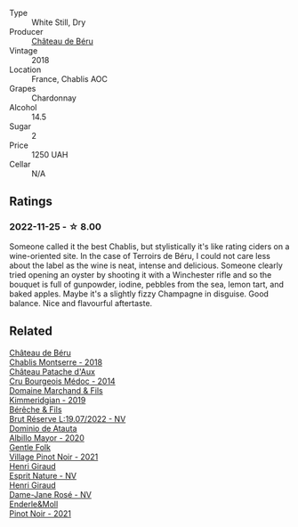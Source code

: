 #+attr_html: :class wine-main-image
[[file:/images/35/51af35-bcd8-4ffe-9469-1db978e30760/2022-11-26-11-19-23-26FFF051-DC18-49D3-A2FE-4393B2F0D5E0-1-105-c@512.webp]]

- Type :: White Still, Dry
- Producer :: [[barberry:/producers/4d30cbc8-c930-4d1c-b7e6-884e381a0202][Château de Béru]]
- Vintage :: 2018
- Location :: France, Chablis AOC
- Grapes :: Chardonnay
- Alcohol :: 14.5
- Sugar :: 2
- Price :: 1250 UAH
- Cellar :: N/A

** Ratings

*** 2022-11-25 - ☆ 8.00

Someone called it the best Chablis, but stylistically it's like rating ciders on a wine-oriented site. In the case of Terroirs de Béru, I could not care less about the label as the wine is neat, intense and delicious. Someone clearly tried opening an oyster by shooting it with a Winchester rifle and so the bouquet is full of gunpowder, iodine, pebbles from the sea, lemon tart, and baked apples. Maybe it's a slightly fizzy Champagne in disguise. Good balance. Nice and flavourful aftertaste.

** Related

#+begin_export html
<div class="flex-container">
  <a class="flex-item flex-item-left" href="/wines/746646a7-c2d0-49e7-827d-1c2fee94fc66.html">
    <img class="flex-bottle" src="/images/74/6646a7-c2d0-49e7-827d-1c2fee94fc66/2022-08-20-10-43-59-4F425655-952B-4245-B369-224F51BD3A98-1-105-c@512.webp"></img>
    <section class="h">Château de Béru</section>
    <section class="h text-bolder">Chablis Montserre - 2018</section>
  </a>

  <a class="flex-item flex-item-right" href="/wines/04583f07-cc74-48f3-b344-857460e26733.html">
    <img class="flex-bottle" src="/images/04/583f07-cc74-48f3-b344-857460e26733/2022-11-26-11-17-52-31BE0828-CEC1-4451-8EDB-6732F608B946-1-105-c@512.webp"></img>
    <section class="h">Château Patache d'Aux</section>
    <section class="h text-bolder">Cru Bourgeois Médoc - 2014</section>
  </a>

  <a class="flex-item flex-item-left" href="/wines/1722d4fd-8268-4437-8ce1-8fd35925a39f.html">
    <img class="flex-bottle" src="/images/17/22d4fd-8268-4437-8ce1-8fd35925a39f/2022-11-26-11-24-34-9AB63407-AFDC-4F34-B789-167CFC9E545A-1-105-c@512.webp"></img>
    <section class="h">Domaine Marchand & Fils</section>
    <section class="h text-bolder">Kimmeridgian - 2019</section>
  </a>

  <a class="flex-item flex-item-right" href="/wines/40910459-4fb6-42ae-b046-58094be3603b.html">
    <img class="flex-bottle" src="/images/40/910459-4fb6-42ae-b046-58094be3603b/2022-11-26-10-54-13-25EC765C-07A2-4E97-AE6C-863F8F848F56-1-105-c@512.webp"></img>
    <section class="h">Bérêche & Fils</section>
    <section class="h text-bolder">Brut Réserve L:19.07/2022 - NV</section>
  </a>

  <a class="flex-item flex-item-left" href="/wines/6854dead-212b-4ce3-be62-8ed21598248a.html">
    <img class="flex-bottle" src="/images/68/54dead-212b-4ce3-be62-8ed21598248a/2022-11-26-11-21-33-A5E88513-9801-400D-B575-88329E72BE20-1-105-c@512.webp"></img>
    <section class="h">Dominio de Atauta</section>
    <section class="h text-bolder">Albillo Mayor - 2020</section>
  </a>

  <a class="flex-item flex-item-right" href="/wines/735584d3-d0f5-4938-89b3-743529ed2e2c.html">
    <img class="flex-bottle" src="/images/73/5584d3-d0f5-4938-89b3-743529ed2e2c/2022-10-29-13-32-18-5D7D3099-395D-40D5-8504-E954096F76D3-1-105-c@512.webp"></img>
    <section class="h">Gentle Folk</section>
    <section class="h text-bolder">Village Pinot Noir - 2021</section>
  </a>

  <a class="flex-item flex-item-left" href="/wines/7b4d6426-561d-4049-9c37-36ae57a2b4bd.html">
    <img class="flex-bottle" src="/images/7b/4d6426-561d-4049-9c37-36ae57a2b4bd/2022-11-26-10-57-20-853FAA03-2877-4A22-9D21-15C2847F8397-1-105-c@512.webp"></img>
    <section class="h">Henri Giraud</section>
    <section class="h text-bolder">Esprit Nature - NV</section>
  </a>

  <a class="flex-item flex-item-right" href="/wines/8a630916-a4db-4d10-a5c4-92e1771219b2.html">
    <img class="flex-bottle" src="/images/8a/630916-a4db-4d10-a5c4-92e1771219b2/2022-11-26-11-12-02-92231BDD-1A4B-4EEE-9F6A-D1F767251FD6-1-105-c@512.webp"></img>
    <section class="h">Henri Giraud</section>
    <section class="h text-bolder">Dame-Jane Rosé - NV</section>
  </a>

  <a class="flex-item flex-item-left" href="/wines/edaf36b4-74ae-4bb0-8724-514037582de0.html">
    <img class="flex-bottle" src="/images/ed/af36b4-74ae-4bb0-8724-514037582de0/2023-01-24-07-06-47-IMG-4550@512.webp"></img>
    <section class="h">Enderle&Moll</section>
    <section class="h text-bolder">Pinot Noir - 2021</section>
  </a>

</div>
#+end_export
